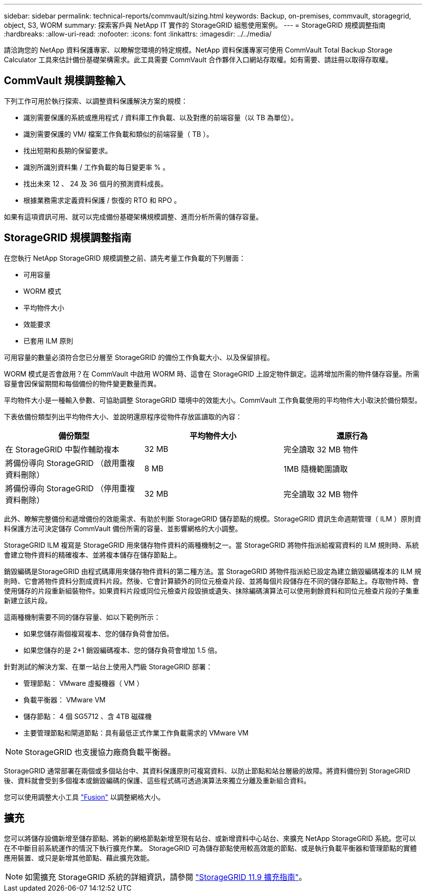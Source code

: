 ---
sidebar: sidebar 
permalink: technical-reports/commvault/sizing.html 
keywords: Backup, on-premises, commvault, storagegrid, object, S3, WORM 
summary: 探索客戶與 NetApp IT 實作的 StorageGRID 組態使用案例。 
---
= StorageGRID 規模調整指南
:hardbreaks:
:allow-uri-read: 
:nofooter: 
:icons: font
:linkattrs: 
:imagesdir: ../../media/


[role="lead"]
請洽詢您的 NetApp 資料保護專家、以瞭解您環境的特定規模。NetApp 資料保護專家可使用 CommVault Total Backup Storage Calculator 工具來估計備份基礎架構需求。此工具需要 CommVault 合作夥伴入口網站存取權。如有需要、請註冊以取得存取權。



== CommVault 規模調整輸入

下列工作可用於執行探索、以調整資料保護解決方案的規模：

* 識別需要保護的系統或應用程式 / 資料庫工作負載、以及對應的前端容量（以 TB 為單位）。
* 識別需要保護的 VM/ 檔案工作負載和類似的前端容量（ TB ）。
* 找出短期和長期的保留要求。
* 識別所識別資料集 / 工作負載的每日變更率 % 。
* 找出未來 12 、 24 及 36 個月的預測資料成長。
* 根據業務需求定義資料保護 / 恢復的 RTO 和 RPO 。


如果有這項資訊可用、就可以完成備份基礎架構規模調整、進而分析所需的儲存容量。



== StorageGRID 規模調整指南

在您執行 NetApp StorageGRID 規模調整之前、請先考量工作負載的下列層面：

* 可用容量
* WORM 模式
* 平均物件大小
* 效能要求
* 已套用 ILM 原則


可用容量的數量必須符合您已分層至 StorageGRID 的備份工作負載大小、以及保留排程。

WORM 模式是否會啟用？在 CommVault 中啟用 WORM 時、這會在 StorageGRID 上設定物件鎖定。這將增加所需的物件儲存容量。所需容量會因保留期間和每個備份的物件變更數量而異。

平均物件大小是一種輸入參數、可協助調整 StorageGRID 環境中的效能大小。CommVault 工作負載使用的平均物件大小取決於備份類型。

下表依備份類型列出平均物件大小、並說明還原程序從物件存放區讀取的內容：

[cols="1a,1a,1a"]
|===
| 備份類型 | 平均物件大小 | 還原行為 


 a| 
在 StorageGRID 中製作輔助複本
 a| 
32 MB
 a| 
完全讀取 32 MB 物件



 a| 
將備份導向 StorageGRID （啟用重複資料刪除）
 a| 
8 MB
 a| 
1MB 隨機範圍讀取



 a| 
將備份導向 StorageGRID （停用重複資料刪除）
 a| 
32 MB
 a| 
完全讀取 32 MB 物件

|===
此外、瞭解完整備份和遞增備份的效能需求、有助於判斷 StorageGRID 儲存節點的規模。StorageGRID 資訊生命週期管理（ ILM ）原則資料保護方法可決定儲存 CommVault 備份所需的容量、並影響網格的大小調整。

StorageGRID ILM 複寫是 StorageGRID 用來儲存物件資料的兩種機制之一。當 StorageGRID 將物件指派給複寫資料的 ILM 規則時、系統會建立物件資料的精確複本、並將複本儲存在儲存節點上。

銷毀編碼是StorageGRID 由程式碼庫用來儲存物件資料的第二種方法。當 StorageGRID 將物件指派給已設定為建立銷毀編碼複本的 ILM 規則時、它會將物件資料分割成資料片段。然後、它會計算額外的同位元檢查片段、並將每個片段儲存在不同的儲存節點上。存取物件時、會使用儲存的片段重新組裝物件。如果資料片段或同位元檢查片段毀損或遺失、抹除編碼演算法可以使用剩餘資料和同位元檢查片段的子集重新建立該片段。

這兩種機制需要不同的儲存容量、如以下範例所示：

* 如果您儲存兩個複寫複本、您的儲存負荷會加倍。
* 如果您儲存的是 2+1 銷毀編碼複本、您的儲存負荷會增加 1.5 倍。


針對測試的解決方案、在單一站台上使用入門級 StorageGRID 部署：

* 管理節點： VMware 虛擬機器（ VM ）
* 負載平衡器： VMware VM
* 儲存節點： 4 個 SG5712 、含 4TB 磁碟機
* 主要管理節點和閘道節點：具有最低正式作業工作負載需求的 VMware VM


[NOTE]
====
StorageGRID 也支援協力廠商負載平衡器。

====
StorageGRID 通常部署在兩個或多個站台中、其資料保護原則可複寫資料、以防止節點和站台層級的故障。將資料備份到 StorageGRID 後、資料就會受到多個複本或銷毀編碼的保護、這些程式碼可透過演算法來獨立分離及重新組合資料。

您可以使用調整大小工具 https://fusion.netapp.com["Fusion"] 以調整網格大小。



== 擴充

您可以將儲存設備新增至儲存節點、將新的網格節點新增至現有站台、或新增資料中心站台、來擴充 NetApp StorageGRID 系統。您可以在不中斷目前系統運作的情況下執行擴充作業。
StorageGRID 可為儲存節點使用較高效能的節點、或是執行負載平衡器和管理節點的實體應用裝置、或只是新增其他節點、藉此擴充效能。

[NOTE]
====
如需擴充 StorageGRID 系統的詳細資訊，請參閱 https://docs.netapp.com/us-en/storagegrid-119/landing-expand/index.html["StorageGRID 11.9 擴充指南"]。

====
